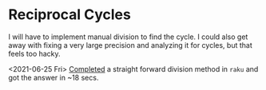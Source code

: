 * Reciprocal Cycles
  I will have to implement manual division to find the cycle. I could also get away with fixing a very large precision and analyzing it for cycles, but that feels too hacky.

  <2021-06-25 Fri> [[file:p26.raku][Completed]] a straight forward division method in ~raku~ and got the answer in ~18 secs.
